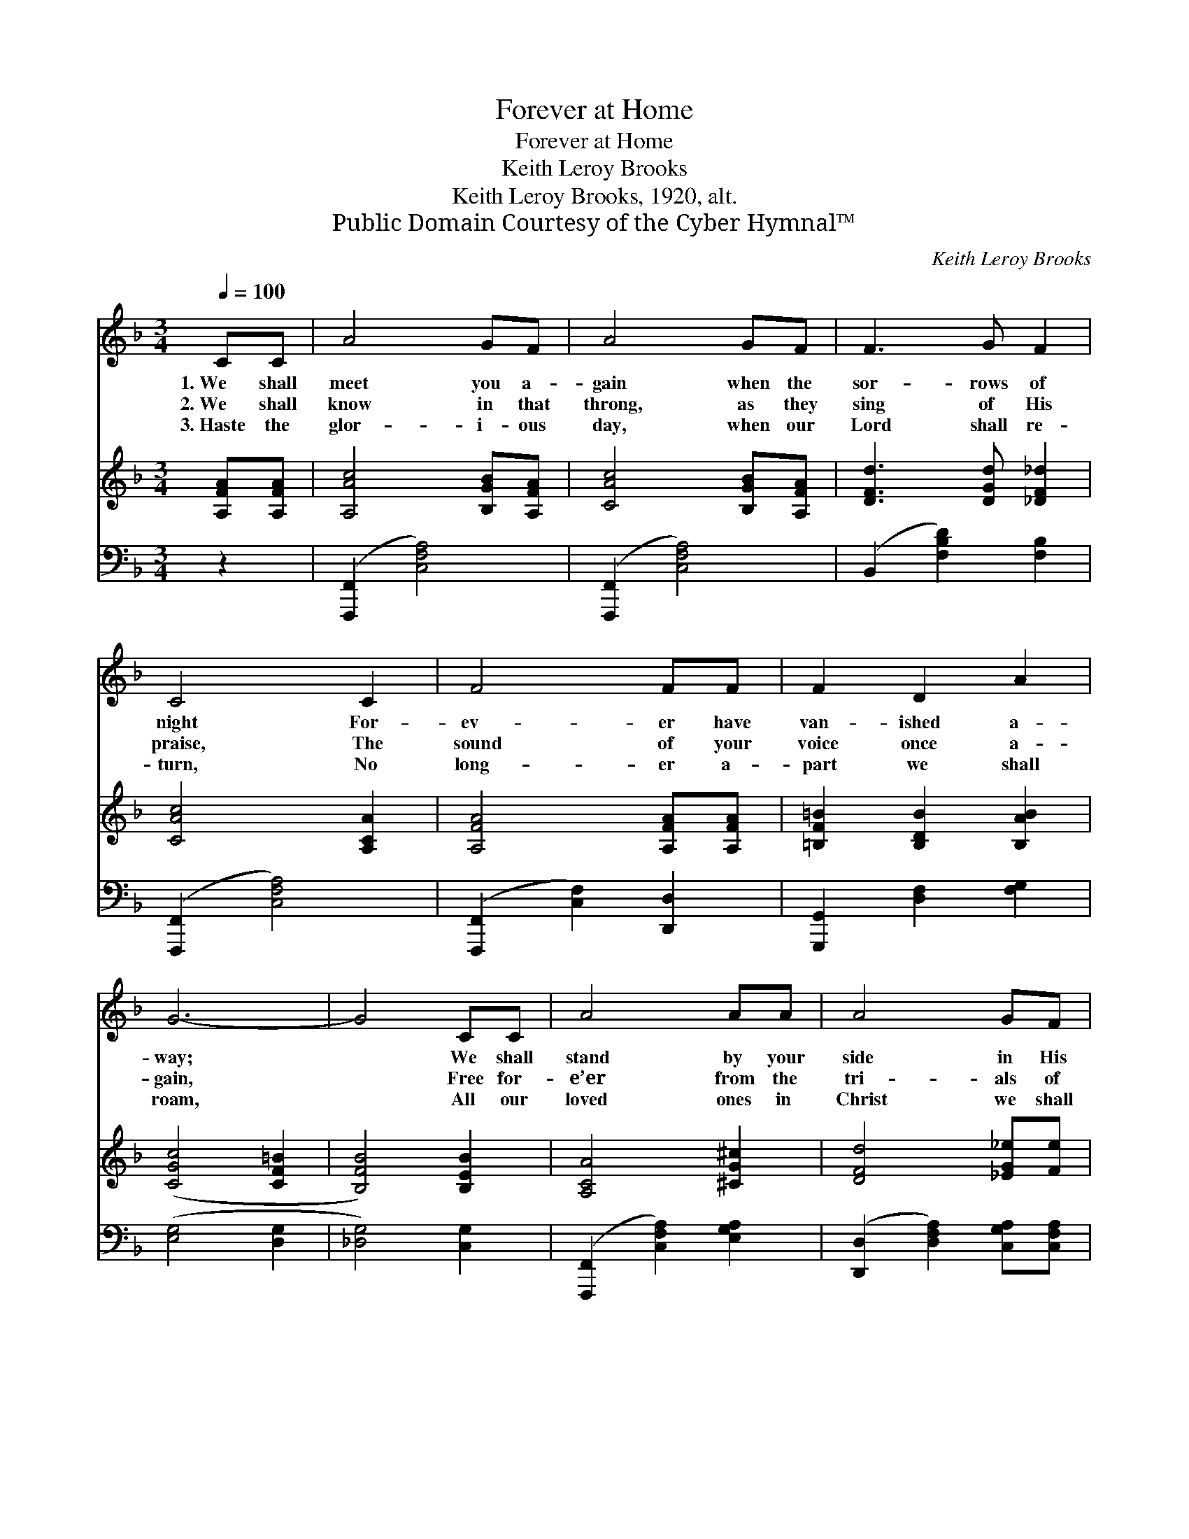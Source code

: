 X:1
T:Forever at Home
T:Forever at Home
T:Keith Leroy Brooks
T:Keith Leroy Brooks, 1920, alt.
T:Public Domain Courtesy of the Cyber Hymnal™
C:Keith Leroy Brooks
Z:Public Domain
Z:Courtesy of the Cyber Hymnal™
%%score 1 2 3
L:1/8
Q:1/4=100
M:3/4
K:F
V:1 treble 
V:2 treble 
V:3 bass 
V:1
 CC | A4 GF | A4 GF | F3 G F2 | C4 C2 | F4 FF | F2 D2 A2 | G6- | G4 CC | A4 AA | A4 GF | %11
w: 1.~We shall|meet you a-|gain when the|sor- rows of|night For-|ev- er have|van- ished a-|way;|* We shall|stand by your|side in His|
w: 2.~We shall|know in that|throng, as they|sing of His|praise, The|sound of your|voice once a-|gain,|* Free for-|e’er from the|tri- als of|
w: 3.~Haste the|glor- i- ous|day, when our|Lord shall re-|turn, No|long- er a-|part we shall|roam,|* All our|loved ones in|Christ we shall|
 F2 B2 _e2 | d4 d>d | c4 A<!fermata!A!p! |"^riten." c4 F<!fermata!F | B2 D2 E2 | F6- | F4 |] %18
w: glo- ry and|light, Oh, that|beau- ti- ful,|won- der- ful|sha- dow- less|day.||
w: these wea- ri-|some days— A-|way from all|mis- er- y,|sor- row and|pain.||
w: sure- ly dis-|cern— A- t|rest in His|pre- sence, for-|ev- er at|home.||
V:2
 [A,FA][A,FA] | [A,Ac]4 [B,GB][A,FA] | [CAc]4 [B,GB][A,FA] | [DFd]3 [DGd] [_DF_d]2 | %4
 [CAc]4 [A,CA]2 | [A,FA]4 [A,FA][A,FA] | [=B,F=B]2 [B,DB]2 [B,AB]2 | ([CGc]4 [CF=B]2 | %8
 [B,FB]4) [B,EB]2 | [A,CA]4 [^CG^c]2 | [DFd]4 [_EG_e][Fe] | [DFd]2 [FBf]2 [F_ef]2 | %12
 ([Fdf]2 [Gdg]2) [^Gd^g]2 | [Acfa]4 [FAg]<!fermata![FAf] | [Fc]4 [FA]<!fermata![FA] | %15
 [DBd]2 [DB]2 [EAc][EGc] | ([FA]4 [F_A]2 | [FA]4) |] %18
V:3
 z2 | ([F,,,F,,]2 [C,F,A,]4) | ([F,,,F,,]2 [C,F,A,]4) | (B,,2 [F,B,D]2) [F,B,]2 | %4
 ([F,,,F,,]2 [C,F,A,]4) | ([F,,,F,,]2 [C,F,]2) [D,,D,]2 | [G,,,G,,]2 [D,F,]2 [F,G,]2 | %7
 ([E,G,]4 [D,G,]2 | [_D,G,]4) [C,G,]2 | ([F,,,F,,]2 [C,F,A,]2) [E,G,A,]2 | %10
 ([D,,D,]2 [D,F,A,]2) [C,G,A,][C,F,A,] | [C,,B,,]2 [D,B,]2 [C,A,]2 | ([B,,,B,,]2 [B,D]2) [=B,D]2 | %13
 [C,C]4 [C,A,]<!fermata![C,A,] | [C,A,]4 [D,A,]<!fermata![D,A,] | [G,,G,]2 [D,G,B,]2 [C,C][C,B,] | %16
 ([F,,F,]2 [F,C]2 [_D,=B,]2 | [C,A,] [F,,,F,,]3) |] %18

